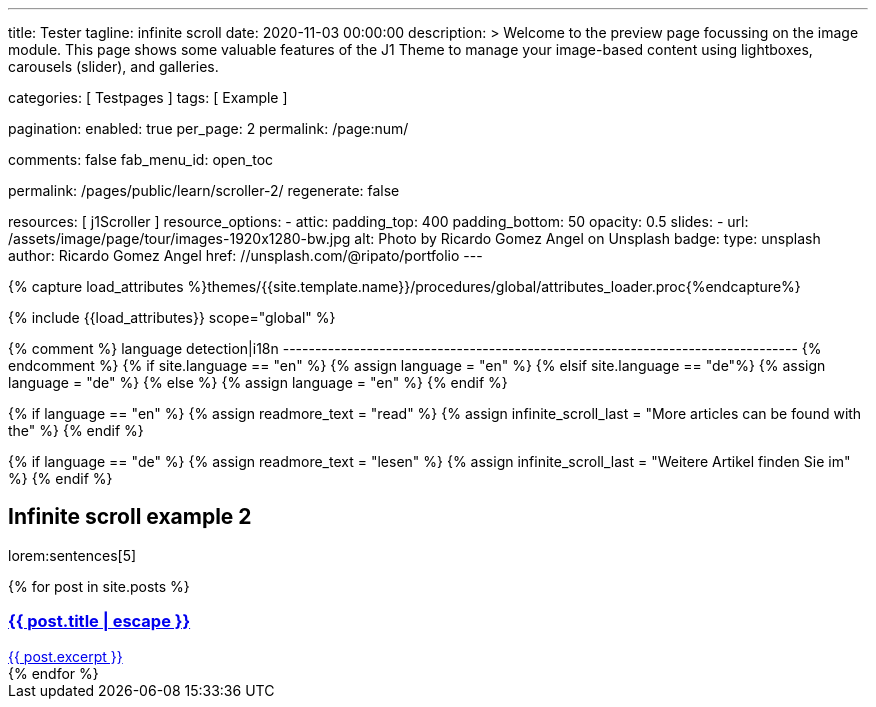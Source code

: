 ---
title:                                  Tester
tagline:                                infinite scroll
date:                                   2020-11-03 00:00:00
description: >
                                        Welcome to the preview page focussing on the image module. This page
                                        shows some valuable features of the J1 Theme to manage your image-based
                                        content using lightboxes, carousels (slider), and galleries.

categories:                             [ Testpages ]
tags:                                   [ Example ]

pagination:
  enabled:                              true
  per_page:                             2
  permalink:                            /page:num/

comments:                               false
fab_menu_id:                            open_toc

permalink:                              /pages/public/learn/scroller-2/
regenerate:                             false

resources:                              [ j1Scroller ]
resource_options:
  - attic:
      padding_top:                      400
      padding_bottom:                   50
      opacity:                          0.5
      slides:
        - url:                          /assets/image/page/tour/images-1920x1280-bw.jpg
          alt:                          Photo by Ricardo Gomez Angel on Unsplash
          badge:
            type:                       unsplash
            author:                     Ricardo Gomez Angel
            href:                       //unsplash.com/@ripato/portfolio
---

// Page Initializer
// =============================================================================
// Enable the Liquid Preprocessor
:page-liquid:

// Set (local) page attributes here
// -----------------------------------------------------------------------------
// :page--attr:                         <attr-value>
:images-dir:                            {imagesdir}/pages/roundtrip/100_present_images

//  Load Liquid procedures
// -----------------------------------------------------------------------------
{% capture load_attributes %}themes/{{site.template.name}}/procedures/global/attributes_loader.proc{%endcapture%}

// Load page attributes
// -----------------------------------------------------------------------------
{% include {{load_attributes}} scope="global" %}

{% comment %} language detection|i18n
-------------------------------------------------------------------------------- {% endcomment %}
{% if site.language == "en" %}
  {% assign language = "en" %}
{% elsif site.language == "de"%}
  {% assign language = "de" %}
{% else %}
  {% assign language = "en" %}
{% endif %}

{% if language == "en" %}
  {% assign readmore_text = "read" %}
  {% assign infinite_scroll_last = "More articles can be found with the" %}
{% endif %}

{% if language == "de" %}
  {% assign readmore_text = "lesen" %}
  {% assign infinite_scroll_last = "Weitere Artikel finden Sie im" %}
{% endif %}

// Page content
// ~~~~~~~~~~~~~~~~~~~~~~~~~~~~~~~~~~~~~~~~~~~~~~~~~~~~~~~~~~~~~~~~~~~~~~~~~~~~~

// Include sub-documents (if any)
// -----------------------------------------------------------------------------

== Infinite scroll example 2

lorem:sentences[5]

++++
<div class="card--group" id="card-wrapper">
  {% for post in site.posts %}
    <a href="{{ post.url | relative_url }}">
      <div class="card">
        <div class="card__header">
          <h3 class="card__header__title">{{ post.title | escape }}</h3>
        </div>
        <div class="card__body">
          {{ post.excerpt }}
        </div>
      </div>
    </a>
  {% endfor %}
</div>
++++

++++
<script>

var _createClass = function () { function defineProperties(target, props) { for (var i = 0; i < props.length; i++) { var descriptor = props[i]; descriptor.enumerable = descriptor.enumerable || false; descriptor.configurable = true; if ("value" in descriptor) descriptor.writable = true; Object.defineProperty(target, descriptor.key, descriptor); } } return function (Constructor, protoProps, staticProps) { if (protoProps) defineProperties(Constructor.prototype, protoProps); if (staticProps) defineProperties(Constructor, staticProps); return Constructor; }; }();

function _classCallCheck(instance, Constructor) { if (!(instance instanceof Constructor)) { throw new TypeError("Cannot call a class as a function"); } }

var j1Scroller = function () {
    function j1Scroller(path, wrapperId) {
        _classCallCheck(this, j1Scroller);

        if (path === undefined || wrapperId === undefined) throw Error('no parameter.');
        this.path = path;
        this.pNum = 2;
        this.wNode = document.getElementById(wrapperId);
        this.wrapperId = wrapperId;
        this.enable = true;

        this.detectScroll();
    }

    _createClass(j1Scroller, [{
        key: 'detectScroll',
        value: function detectScroll() {
            var _this = this;

            window.onscroll = function (ev) {
                if (window.innerHeight + window.pageYOffset >= document.body.offsetHeight) _this.getNewPost();
            };
        }
    }, {
        key: 'getNewPost',
        value: function getNewPost() {
            var _this2 = this;

            if (this.enable === false) return false;
            this.enable = false;
            var xmlhttp = new XMLHttpRequest();
            xmlhttp.onreadystatechange = function () {
                if (xmlhttp.readyState == XMLHttpRequest.DONE) {
                    if (xmlhttp.status == 200) {
                        _this2.pNum++;
                        var childItems = _this2.getChildItemsByAjaxHTML(xmlhttp.responseText);
                        _this2.appendNewItems(childItems);
                    }
                    return _this2.enable = true;
                }
            };
            xmlhttp.open("GET", location.origin + this.path + this.pNum + '/index.html', true);
            xmlhttp.send();
        }
    }, {
        key: 'getChildItemsByAjaxHTML',
        value: function getChildItemsByAjaxHTML(HTMLText) {
            var newHTML = document.createElement('html');
            newHTML.innerHTML = HTMLText;
            var childItems = newHTML.querySelectorAll('#' + this.wrapperId + ' > *');
            return childItems;
        }
    }, {
        key: 'appendNewItems',
        value: function appendNewItems(items) {
            var _this3 = this;

            items.forEach(function (item) {
                _this3.wNode.appendChild(item);
            });
        }
    }]);

    return j1Scroller;
}();


    var postWrapperId = 'card-wrapper';
    var paginatePath = '/pages/public/learn/scroller-2/page'
    new j1Scroller(paginatePath, postWrapperId);

</script>
++++
